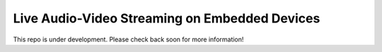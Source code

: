 Live Audio-Video Streaming on Embedded Devices
==============================================

This repo is under development. Please check back soon for more information!
